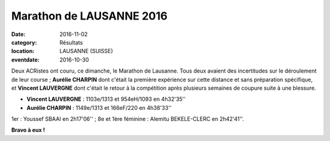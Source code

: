 Marathon de LAUSANNE 2016
=========================

:date: 2016-11-02
:category: Résultats
:location: LAUSANNE (SUISSE)
:eventdate: 2016-10-30

Deux ACRistes ont couru, ce dimanche, le Marathon de Lausanne. Tous deux avaient des incertitudes sur le déroulement de leur course ; **Aurélie CHARPIN** dont c'était la première expérience sur cette distance et sans préparation spécifique, et **Vincent LAUVERGNE** dont c'était le retour à la compétition après plusieurs semaines de coupure suite à une blessure.



- **Vincent LAUVERGNE** : 1103e/1313 et 954eH/1093 en 4h32'35''
- **Aurélie CHARPIN** : 1149e/1313 et 166eF/220 en 4h38'33''

1er : Youssef SBAAI en 2h17'06'' ; 8e et 1ère féminine : Alemitu BEKELE-CLERC en 2h42'41''.

.. image:: http://assets.acr-dijon.org/lausanne2016aurelie.jpg

**Bravo à eux !**
